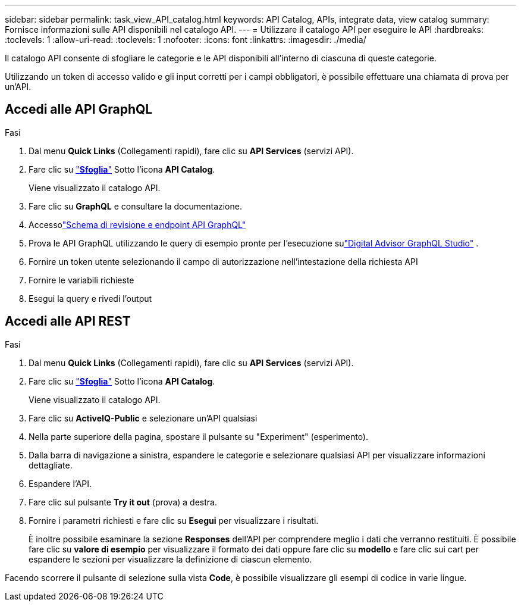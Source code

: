 ---
sidebar: sidebar 
permalink: task_view_API_catalog.html 
keywords: API Catalog, APIs, integrate data, view catalog 
summary: Fornisce informazioni sulle API disponibili nel catalogo API. 
---
= Utilizzare il catalogo API per eseguire le API
:hardbreaks:
:toclevels: 1
:allow-uri-read: 
:toclevels: 1
:nofooter: 
:icons: font
:linkattrs: 
:imagesdir: ./media/


[role="lead"]
Il catalogo API consente di sfogliare le categorie e le API disponibili all'interno di ciascuna di queste categorie.

Utilizzando un token di accesso valido e gli input corretti per i campi obbligatori, è possibile effettuare una chiamata di prova per un'API.



== Accedi alle API GraphQL

.Fasi
. Dal menu *Quick Links* (Collegamenti rapidi), fare clic su *API Services* (servizi API).
. Fare clic su link:https://activeiq.netapp.com/catalog/internal/api-reference/introduction["*Sfoglia*"^] Sotto l'icona *API Catalog*.
+
Viene visualizzato il catalogo API.

. Fare clic su *GraphQL* e consultare la documentazione.
. Accessolink:https://gql.aiq.netapp.com/["Schema di revisione e endpoint API GraphQL"^]
. Prova le API GraphQL utilizzando le query di esempio pronte per l'esecuzione sulink:https://studio.apollographql.com/public/ActiveIQ-Graph-Prd-API/variant/current/explorer?collectionId=251c50ce-797e-4549-bb9c-f6557ef5a176OPERATION_COLLECTIONfocusCollectionId=251c50ce-797e-4549-bb9c-f6557ef5a176["Digital Advisor GraphQL Studio"^] .
. Fornire un token utente selezionando il campo di autorizzazione nell'intestazione della richiesta API
. Fornire le variabili richieste
. Esegui la query e rivedi l'output




== Accedi alle API REST

.Fasi
. Dal menu *Quick Links* (Collegamenti rapidi), fare clic su *API Services* (servizi API).
. Fare clic su link:https://activeiq.netapp.com/catalog/internal/api-reference/introduction["*Sfoglia*"^] Sotto l'icona *API Catalog*.
+
Viene visualizzato il catalogo API.

. Fare clic su *ActiveIQ-Public* e selezionare un'API qualsiasi
. Nella parte superiore della pagina, spostare il pulsante su "Experiment" (esperimento).
. Dalla barra di navigazione a sinistra, espandere le categorie e selezionare qualsiasi API per visualizzare informazioni dettagliate.
. Espandere l'API.
. Fare clic sul pulsante *Try it out* (prova) a destra.
. Fornire i parametri richiesti e fare clic su *Esegui* per visualizzare i risultati.
+
È inoltre possibile esaminare la sezione *Responses* dell'API per comprendere meglio i dati che verranno restituiti. È possibile fare clic su *valore di esempio* per visualizzare il formato dei dati oppure fare clic su *modello* e fare clic sui cart per espandere le sezioni per visualizzare la definizione di ciascun elemento.



Facendo scorrere il pulsante di selezione sulla vista *Code*, è possibile visualizzare gli esempi di codice in varie lingue.

